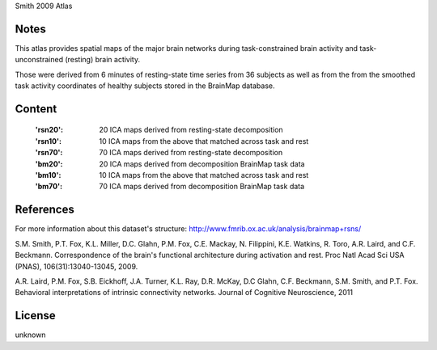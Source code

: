 Smith 2009 Atlas


Notes
-----
This atlas provides spatial maps of the major brain networks
during task-constrained brain activity
and task-unconstrained (resting) brain activity.

Those were derived from 6 minutes of resting-state time series
from 36 subjects as well as from the from the smoothed task activity coordinates
of healthy subjects stored in the BrainMap database.

Content
-------
    :'rsn20': 20 ICA maps derived from resting-state decomposition
    :'rsn10': 10 ICA maps from the above that matched across task and rest
    :'rsn70': 70 ICA maps derived from resting-state decomposition
    :'bm20': 20 ICA maps derived from decomposition BrainMap task data
    :'bm10': 10 ICA maps from the above that matched across task and rest
    :'bm70': 70 ICA maps derived from decomposition BrainMap task data


References
----------
For more information about this dataset's structure:
http://www.fmrib.ox.ac.uk/analysis/brainmap+rsns/

S.M. Smith, P.T. Fox, K.L. Miller, D.C. Glahn, P.M. Fox, C.E. Mackay, N.
Filippini, K.E. Watkins, R. Toro, A.R. Laird, and C.F. Beckmann.
Correspondence of the brain's functional architecture during activation and
rest. Proc Natl Acad Sci USA (PNAS), 106(31):13040-13045, 2009.

A.R. Laird, P.M. Fox, S.B. Eickhoff, J.A. Turner, K.L. Ray, D.R. McKay, D.C
Glahn, C.F. Beckmann, S.M. Smith, and P.T. Fox. Behavioral interpretations
of intrinsic connectivity networks. Journal of Cognitive Neuroscience, 2011

License
-------
unknown
